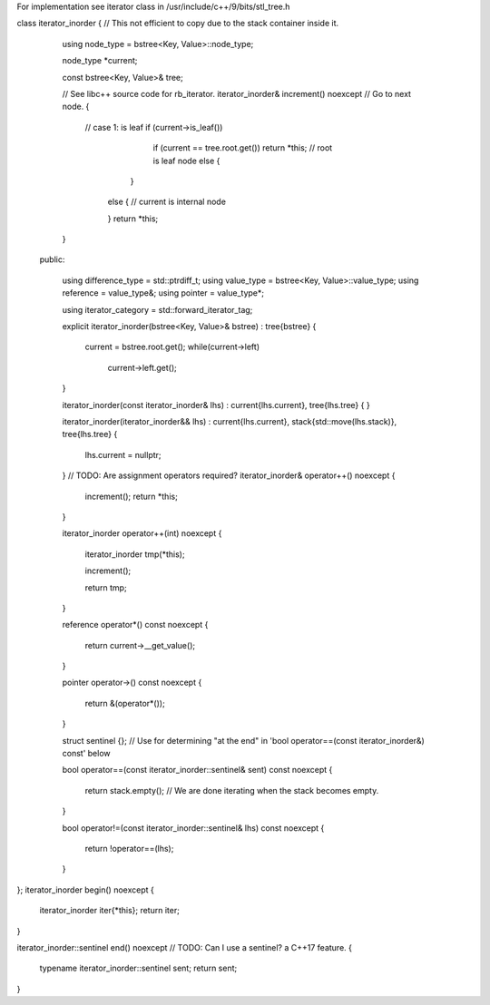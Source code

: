 For implementation see iterator class in /usr/include/c++/9/bits/stl_tree.h

class iterator_inorder {  // This not efficient to copy due to the stack container inside it.

   using node_type = bstree<Key, Value>::node_type;

   node_type *current;

   const bstree<Key, Value>& tree;

   // See libc++ source code for rb_iterator.
   iterator_inorder& increment() noexcept // Go to next node.
   {
     // case 1: is leaf
     if (current->is_leaf()) 
         if (current == tree.root.get()) return *this; // root is leaf node
         else {

        }
      else { // current is internal node

      }    
      return *this;
   }

  public:

   using difference_type  = std::ptrdiff_t; 
   using value_type       = bstree<Key, Value>::value_type; 
   using reference        = value_type&; 
   using pointer          = value_type*;
       
   using iterator_category = std::forward_iterator_tag; 

   explicit iterator_inorder(bstree<Key, Value>& bstree) : tree{bstree}
   {
      current = bstree.root.get();
      while(current->left) 
         current->left.get();
   }
   
   iterator_inorder(const iterator_inorder& lhs) : current{lhs.current}, tree{lhs.tree}
   {
   }
   
   iterator_inorder(iterator_inorder&& lhs) : current{lhs.current}, stack{std::move(lhs.stack)}, tree{lhs.tree}
   {
       lhs.current = nullptr;
   }
   // TODO: Are assignment operators required?
   iterator_inorder& operator++() noexcept 
   {
      increment();
      return *this;
   } 
   
   iterator_inorder operator++(int) noexcept
   {
      iterator_inorder tmp(*this);

      increment();

      return tmp;
   } 
     
   reference operator*() const noexcept 
   { 
       return current->__get_value();
   } 
   
   pointer operator->() const noexcept
   { 
      return &(operator*()); 
   } 
   
   struct sentinel {}; // Use for determining "at the end" in 'bool operator==(const iterator_inorder&) const' below

   bool operator==(const iterator_inorder::sentinel& sent) const noexcept
   {
      return stack.empty(); // We are done iterating when the stack becomes empty.
   }
   
   bool operator!=(const iterator_inorder::sentinel& lhs) const noexcept
   {
     return !operator==(lhs);    
   }
};
iterator_inorder begin() noexcept
{
   iterator_inorder iter{*this}; 
   return iter; 
}

iterator_inorder::sentinel end() noexcept // TODO: Can I use a sentinel? a C++17 feature.
{
    typename iterator_inorder::sentinel sent;
    return sent;
}

